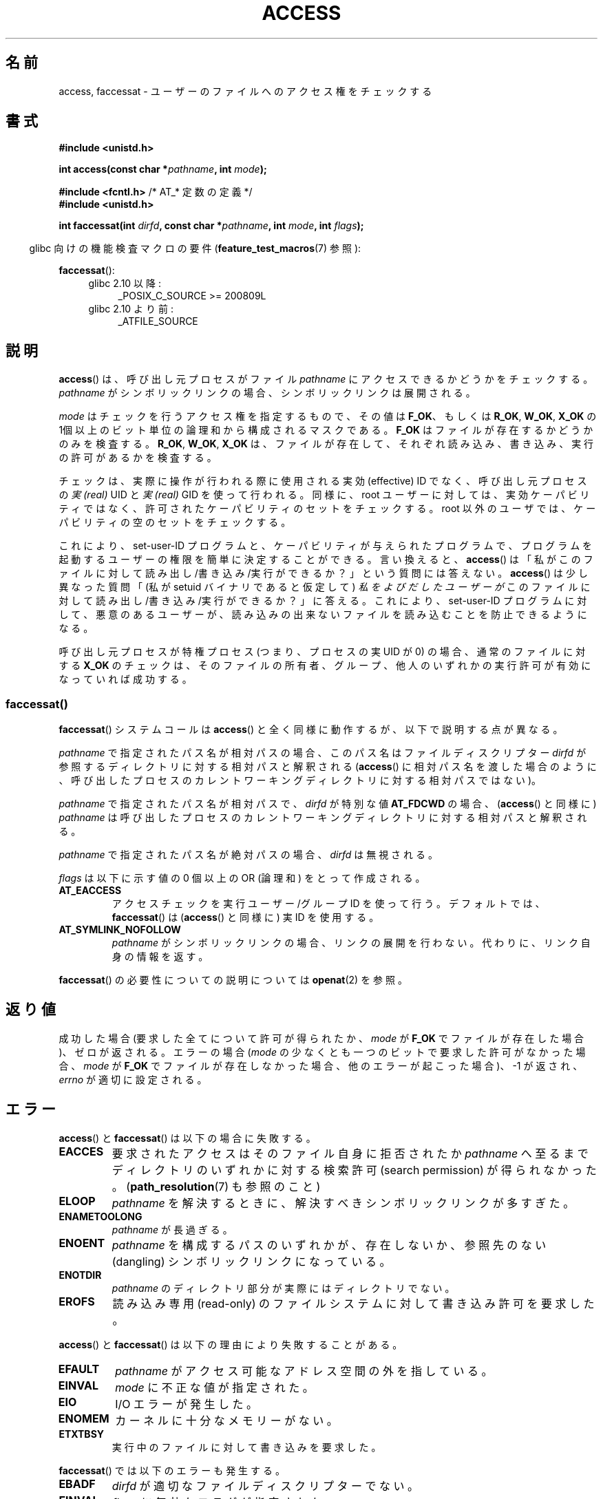 .\" This manpage is Copyright (C) 1992 Drew Eckhardt;
.\"             and Copyright (C) 1993 Michael Haardt, Ian Jackson.
.\" and Copyright (C) 2004, 2006, 2007, 2014 Michael Kerrisk <mtk.manpages@gmail.com>
.\"
.\" %%%LICENSE_START(VERBATIM)
.\" Permission is granted to make and distribute verbatim copies of this
.\" manual provided the copyright notice and this permission notice are
.\" preserved on all copies.
.\"
.\" Permission is granted to copy and distribute modified versions of this
.\" manual under the conditions for verbatim copying, provided that the
.\" entire resulting derived work is distributed under the terms of a
.\" permission notice identical to this one.
.\"
.\" Since the Linux kernel and libraries are constantly changing, this
.\" manual page may be incorrect or out-of-date.  The author(s) assume no
.\" responsibility for errors or omissions, or for damages resulting from
.\" the use of the information contained herein.  The author(s) may not
.\" have taken the same level of care in the production of this manual,
.\" which is licensed free of charge, as they might when working
.\" professionally.
.\"
.\" Formatted or processed versions of this manual, if unaccompanied by
.\" the source, must acknowledge the copyright and authors of this work.
.\" %%%LICENSE_END
.\"
.\" Modified 1993-07-21 Rik Faith (faith@cs.unc.edu)
.\" Modified 1994-08-21 by Michael Chastain (mec@shell.portal.com):
.\"   Removed note about old kernel (pre-1.1.44) using wrong id on path.
.\" Modified 1996-03-18 by Martin Schulze (joey@infodrom.north.de):
.\"   Stated more clearly how it behaves with symbolic links.
.\" Added correction due to Nick Duffek (nsd@bbc.com), aeb, 960426
.\" Modified 1996-09-07 by Michael Haardt:
.\"   Restrictions for NFS
.\" Modified 1997-09-09 by Joseph S. Myers <jsm28@cam.ac.uk>
.\" Modified 1998-01-13 by Michael Haardt:
.\"   Using access is often insecure
.\" Modified 2001-10-16 by aeb
.\" Modified 2002-04-23 by Roger Luethi <rl@hellgate.ch>
.\" Modified 2004-06-23 by Michael Kerrisk
.\" 2007-06-10, mtk, various parts rewritten, and added BUGS section.
.\"
.\"*******************************************************************
.\"
.\" This file was generated with po4a. Translate the source file.
.\"
.\"*******************************************************************
.\"
.\" Japanese Version Copyright (c) 1997-1998 HANATAKA Shinya
.\"         all rights reserved.
.\" Translated 1997-12-17, HANATAKA Shinya <hanataka@abyss.rim.or.jp>
.\" Modified 1998-05-11, HANATAKA Shinya <hanataka@abyss.rim.or.jp>
.\" Updated 2001-12-14, Kentaro Shirakata <argrath@ub32.org>
.\" Updated 2002-06-17, Kentaro Shirakata <argrath@ub32.org>
.\" Updated 2005-02-23, Akihiro MOTOKI <amotoki@dd.iij4u.or.jp>
.\" Updated 2007-05-01, Akihiro MOTOKI, LDP v2.46
.\" Updated 2007-09-04, Akihiro MOTOKI, LDP v2.64
.\" Updated 2012-04-30, Akihiro MOTOKI <amotoki@gmail.com>
.\" Updated 2013-05-01, Akihiro MOTOKI <amotoki@gmail.com>
.\" Updated & Modified Wed Dec 30 02:23:23 JST 2020
.\"         by Yuichi SATO <ysato444@ybb.ne.jp>
.\"
.TH ACCESS 2 2016-03-15 "Linux" "Linux Programmer's Manual"
.SH 名前
access, faccessat \- ユーザーのファイルへのアクセス権をチェックする
.SH 書式
.nf
\fB#include <unistd.h>\fP
.PP
\fBint access(const char *\fP\fIpathname\fP\fB, int \fP\fImode\fP\fB);\fP

\fB#include <fcntl.h>           \fP/* AT_* 定数の定義 */
\fB#include <unistd.h>\fP
.PP
\fBint faccessat(int \fP\fIdirfd\fP\fB, const char *\fP\fIpathname\fP\fB, int \fP\fImode\fP\fB, int \fP\fIflags\fP\fB);\fP
.fi
.PP
.in -4n
glibc 向けの機能検査マクロの要件 (\fBfeature_test_macros\fP(7)  参照):
.in
.PP
\fBfaccessat\fP():
.PD 0
.ad l
.RS 4
.TP  4
glibc 2.10 以降:
_POSIX_C_SOURCE\ >=\ 200809L
.TP 
glibc 2.10 より前:
_ATFILE_SOURCE
.RE
.ad
.PD
.SH 説明
\fBaccess\fP()  は、呼び出し元プロセスがファイル \fIpathname\fP にアクセスできるかどうかをチェックする。 \fIpathname\fP
がシンボリックリンクの場合、シンボリックリンクは展開される。
.PP
.\" F_OK is defined as 0 on every system that I know of.
\fImode\fP はチェックを行うアクセス権を指定するもので、その値は \fBF_OK\fP、 もしくは \fBR_OK\fP, \fBW_OK\fP, \fBX_OK\fP の
1個以上のビット単位の論理和から構成されるマスクである。 \fBF_OK\fP はファイルが存在するかどうかのみを検査する。 \fBR_OK\fP,
\fBW_OK\fP, \fBX_OK\fP は、ファイルが存在して、それぞれ読み込み、書き込み、実行の許可があるか を検査する。
.PP
チェックは、実際に操作が行われる際に使用される実効 (effective) ID でなく、 呼び出し元プロセスの \fI実 (real)\fP UID と
\fI実 (real)\fP GID を使って行われる。
.\"O Similarly, for the root user, the check uses the set of
.\"O permitted capabilities rather than the set of effective
.\"O capabilities; and for non-root users, the check uses an empty set
.\"O of capabilities.
同様に、root ユーザーに対しては、実効ケーパビリティではなく、
許可されたケーパビリティのセットをチェックする。
root 以外のユーザでは、ケーパビリティの空のセットをチェックする。
.PP
.\"O This allows set-user-ID programs and capability-endowed programs
.\"O to easily determine the invoking user's authority.
これにより、set\-user\-ID プログラムと、
ケーパビリティが与えられたプログラムで、
プログラムを起動するユーザーの権限を簡単に決定することができる。
.\"O In other words,
.\"O .BR access ()
.\"O does not answer the "can I read/write/execute this file?" question.
言い換えると、
.BR access ()
は「私がこのファイルに対して読み出し/書き込み/実行ができるか？」という
質問には答えない。
.\"O It answers a slightly different question:
.\"O "(assuming I'm a setuid binary) can
.\"O .I the user who invoked me
.\"O read/write/execute this file?",
.BR access ()
は少し異なった質問
「(私が setuid バイナリであると仮定して) 
.I 私をよびだしたユーザーが
このファイルに対して読み出し/書き込み/実行ができるか？」に答える。
.\"O which gives set-user-ID programs the possibility to
.\"O prevent malicious users from causing them to read files
.\"O which users shouldn't be able to read.
これにより、set-user-ID プログラムに対して、
悪意のあるユーザーが、読み込みの出来ないファイルを
読み込むことを防止できるようになる。
.PP
呼び出し元プロセスが特権プロセス (つまり、プロセスの実 UID が 0) の場合、 通常のファイルに対する \fBX_OK\fP
のチェックは、そのファイルの所有者、グループ、他人のいずれかの 実行許可が有効になっていれば成功する。
.SS faccessat()
\fBfaccessat\fP() システムコールは \fBaccess\fP() と全く同様に動作するが、以下で説明する点が異なる。
.PP
\fIpathname\fP で指定されたパス名が相対パスの場合、このパス名はファイルディスクリプター \fIdirfd\fP
が参照するディレクトリに対する相対パスと解釈される (\fBaccess\fP()
に相対パス名を渡した場合のように、呼び出したプロセスのカレントワーキングディレクトリに対する相対パスではない)。
.PP
\fIpathname\fP で指定されたパス名が相対パスで、 \fIdirfd\fP が特別な値 \fBAT_FDCWD\fP の場合、 (\fBaccess\fP()
と同様に) \fIpathname\fP は呼び出したプロセスのカレントワーキングディレクトリに対する相対パスと解釈される。
.PP
\fIpathname\fP で指定されたパス名が絶対パスの場合、 \fIdirfd\fP は無視される。
.PP
\fIflags\fP は以下に示す値の 0 個以上の OR (論理和) をとって作成される。
.TP 
\fBAT_EACCESS\fP
アクセスチェックを実行ユーザー/グループ ID を使って行う。デフォルトでは、\fBfaccessat\fP() は (\fBaccess\fP() と同様に) 実
ID を使用する。
.TP 
\fBAT_SYMLINK_NOFOLLOW\fP
\fIpathname\fP がシンボリックリンクの場合、リンクの展開を行わない。代わりに、リンク自身の情報を返す。
.PP
\fBfaccessat\fP() の必要性についての説明については \fBopenat\fP(2) を参照。
.SH 返り値
成功した場合 (要求した全てについて許可が得られたか、 \fImode\fP が \fBF_OK\fP でファイルが存在した場合)、ゼロが返される。 エラーの場合
(\fImode\fP の少なくとも一つのビットで要求した許可がなかった場合、 \fImode\fP が \fBF_OK\fP
でファイルが存在しなかった場合、他のエラーが起こった場合)、\-1 が返され、 \fIerrno\fP が適切に設定される。
.SH エラー
\fBaccess\fP() と \fBfaccessat\fP() は以下の場合に失敗する。
.TP 
\fBEACCES\fP
要求されたアクセスは そのファイル自身に拒否されたか \fIpathname\fP へ至るまでディレクトリのいずれかに対する検索許可 (search
permission) が得られなかった。 (\fBpath_resolution\fP(7)  も参照のこと)
.TP 
\fBELOOP\fP
\fIpathname\fP を解決するときに、解決すべきシンボリックリンクが多すぎた。
.TP 
\fBENAMETOOLONG\fP
\fIpathname\fP が長過ぎる。
.TP 
\fBENOENT\fP
\fIpathname\fP を構成するパスのいずれかが、存在しないか、 参照先のない (dangling) シンボリックリンクになっている。
.TP 
\fBENOTDIR\fP
\fIpathname\fP のディレクトリ部分が実際にはディレクトリでない。
.TP 
\fBEROFS\fP
読み込み専用 (read\-only) のファイルシステムに対して書き込み許可を 要求した。
.PP
\fBaccess\fP() と \fBfaccessat\fP() は以下の理由により失敗することがある。
.TP 
\fBEFAULT\fP
\fIpathname\fP がアクセス可能なアドレス空間の外を指している。
.TP 
\fBEINVAL\fP
\fImode\fP に不正な値が指定された。
.TP 
\fBEIO\fP
I/O エラーが発生した。
.TP 
\fBENOMEM\fP
カーネルに十分なメモリーがない。
.TP 
\fBETXTBSY\fP
実行中のファイルに対して書き込みを要求した。
.PP
\fBfaccessat\fP() では以下のエラーも発生する。
.TP 
\fBEBADF\fP
\fIdirfd\fP が適切なファイルディスクリプターでない。
.TP 
\fBEINVAL\fP
\fIflags\fP に無効なフラグが指定された。
.TP 
\fBENOTDIR\fP
\fIpathname\fP が相対パスで、 \fIdirfd\fP がディレクトリ以外のファイルを参照しているファイルディスクリプターである。
.SH バージョン
\fBfaccessat\fP()  はバージョン 2.6.16 で Linux に追加された。 ライブラリによるサポートは glibc バージョン 2.4
で追加された。
.SH 準拠
\fBaccess\fP(): SVr4, 4.3BSD, POSIX.1\-2001, POSIX.1\-2008.
.PP
\fBfaccessat\fP(): POSIX.1\-2008.
.SH 注意
.PP
\fB警告\fP: あるユーザーが、例えば \fBopen\fP(2) によるアクセスが可能かどうかを、 (実際に行う前に)
これらのシステムコールを使ってチェックするのは、セキュリティホールの原因になる。なぜならチェックをしてから
実際にファイルのオープン操作をする間の短い間隔を悪用できるからである。 \fBこの理由があるので、このシステムコールを使うのは避けるべきである。\fP
(ここで説明した例の場合には、より安全な方法としては、 そのプロセスの実効ユーザー ID を実ユーザー ID に一時的に切り替えてから
\fBopen\fP(2) を呼び出す方法がある。)
.PP
\fBaccess\fP() は常にシンボリックリンクの展開を行う。
シンボリックリンクのアクセス許可を確認する必要がある場合は、
\fBAT_SYMLINK_NOFOLLOW\fP フラグ付きで \fBfaccessat\fP() を使うこと。
.PP
\fImode\fP で指定されたアクセス種別のいずれか一つでも拒否されると、 たとえ \fImode\fP で指定された他のアクセス種別が許可されたとしても、
これらのシステムコールはエラーを返す。
.PP
.\" HPU-UX 11 and Tru64 5.1 do this.
POSIX.1\-2001 では、 呼び出し元プロセスが適切な特権を持っている場合 (つまり、スーパーユーザーの場合)、
たとえファイルの実行許可ビットが全くセットされていなくても \fBX_OK\fP のチェックとして成功を返す実装が認められている。 Linux
はこのようにはなっていない。
.PP
\fIpathname\fP のプレフィックスを構成するディレクトリの全てに対して 検索アクセス (すなわち、実行アクセス) が許可された場合にのみ、
ファイルはアクセス可能となる。 いずれかのディレクトリがアクセス不可の場合、 ファイル自身のアクセス許可に関わらず、 \fBaccess\fP()
は失敗する。
.PP
アクセスビットのみがチェックされ、ファイルの種類や内容はチェックされない。 従って、ディレクトリが書き込み可能となった場合は、ディレクトリに
ファイルを作成することが可能なことを意味するのであり、ディレクトリに ファイルとして書き込むことができるわけではない。 同様に DOS
のファイルは「実行可能」と判断されるが、 \fBexecve\fP(2)  コールは失敗するだろう。
.PP
.\"
.\"
これらのシステムコールは、 UID マッピングを使用した NFSv2 ファイルシステムでは正常に機能しないかもしれない。なぜならば UID
のマッピングはサーバーで 行なわれ、権利のチェックをするクライアントには見えないからである。 (NFS バージョン 3
以降ではサーバー側でチェックが実行される。) 同様の問題は FUSE マウントでも起こり得る。
.\"O .SS C library/kernel differences
.SS "C ライブラリとカーネルの違い"
生の \fBfaccessat\fP() システムコールは、最初の 3 つの引き数だけを取る。フラグ \fBAT_EACCESS\fP と
\fBAT_SYMLINK_NOFOLLOW\fP は実際には \fBfaccessat\fP() の glibc
のラッパー関数内で実装されている。これらのフラグのいずれかが指定された場合、ラッパー関数は \fBfstatat\fP(2)
を使ってアクセス許可の判定を行う。
.SS "glibc での注意"
\fBfaccessat\fP() が利用できない古いカーネルでは、(フラグ \fBAT_EACCESS\fP と \fBAT_SYMLINK_NOFOLLOW\fP
が指定されていない場合) glibc ラッパー関数は \fBaccess\fP() を使用するモードにフォールバックする。 \fIpathname\fP
が相対パスの場合、 glibc は \fIdirfd\fP 引き数に対応する \fI/proc/self/fd\fP
のシンボリックリンクに基づいてパス名を構成する。
.SH バグ
.\" This behavior appears to have been an implementation accident.
バージョン 2.4 (とそれ以前) のカーネルには、スーパーユーザーでの \fBX_OK\fP のチェックの扱いに奇妙な点がある。
ディレクトリ以外のファイルで (ユーザー、グループ、他人の) 全てのカテゴリーについて 実行許可がない場合、 \fBaccess\fP()  のチェックで
\-1 が返るのは \fImode\fP に \fBX_OK\fP だけが指定されたときだけであり \fImode\fP に \fBR_OK\fP や \fBW_OK\fP
が一緒に指定された場合には \fBaccess\fP()  は 0 を返す。 (バージョン 2.6.3 以前の) 初期の 2.6 系のカーネルも 2.4
系のカーネルと同様の動作をする。
.PP
2.6.20 より前のカーネルでは、 これらのシステムコールはファイルが存在するファイルシステムを \fBmount\fP(2) する際に指定された
\fBMS_NOEXEC\fP フラグの効果を無視していた。 カーネル 2.6.20 以降では、 \fBMS_NOEXEC\fP
フラグは考慮されるようになっている。
.SH 関連項目
.BR chmod (2),
.BR chown (2),
.BR open (2),
.BR setgid (2),
.BR setuid (2),
.BR stat (2),
.BR euidaccess (3),
.BR credentials (7),
.BR path_resolution (7),
.BR symlink (7)
.SH この文書について
この man ページは Linux \fIman\-pages\fP プロジェクトのリリース 5.07 の一部である。
プロジェクトの説明、バグ報告に関する情報、このページの最新版は、
http://www.kernel.org/doc/man\-pages/ に書かれている。
